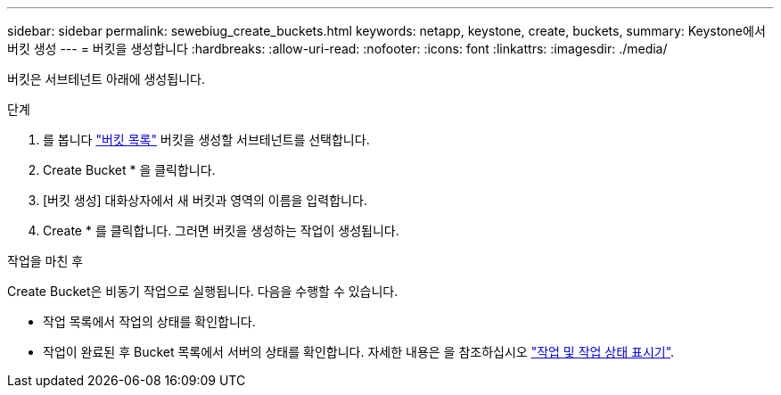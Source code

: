 ---
sidebar: sidebar 
permalink: sewebiug_create_buckets.html 
keywords: netapp, keystone, create, buckets, 
summary: Keystone에서 버킷 생성 
---
= 버킷을 생성합니다
:hardbreaks:
:allow-uri-read: 
:nofooter: 
:icons: font
:linkattrs: 
:imagesdir: ./media/


[role="lead"]
버킷은 서브테넌트 아래에 생성됩니다.

.단계
. 를 봅니다 link:sewebiug_view_buckets.html#view-buckets["버킷 목록"] 버킷을 생성할 서브테넌트를 선택합니다.
. Create Bucket * 을 클릭합니다.
. [버킷 생성] 대화상자에서 새 버킷과 영역의 이름을 입력합니다.
. Create * 를 클릭합니다. 그러면 버킷을 생성하는 작업이 생성됩니다.


.작업을 마친 후
Create Bucket은 비동기 작업으로 실행됩니다. 다음을 수행할 수 있습니다.

* 작업 목록에서 작업의 상태를 확인합니다.
* 작업이 완료된 후 Bucket 목록에서 서버의 상태를 확인합니다. 자세한 내용은 을 참조하십시오 link:sewebiug_netapp_service_engine_web_interface_overview.html#jobs-and-job-status-indicator["작업 및 작업 상태 표시기"].

